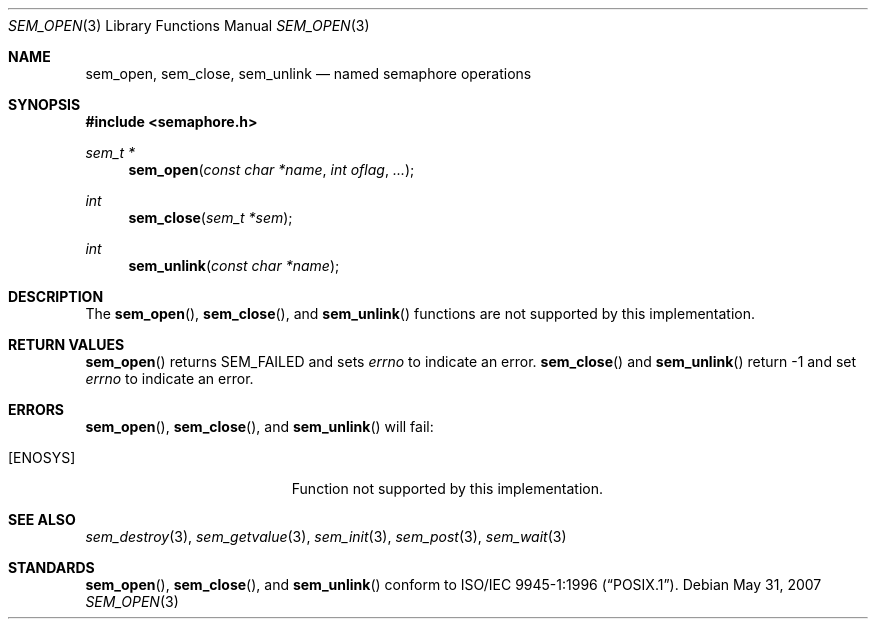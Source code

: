 .\" $OpenBSD: src/lib/libpthread/man/sem_open.3,v 1.5 2013/06/05 03:44:50 tedu Exp $
.\"
.\" Copyright (C) 2000 Jason Evans <jasone@FreeBSD.org>.
.\" All rights reserved.
.\"
.\" Redistribution and use in source and binary forms, with or without
.\" modification, are permitted provided that the following conditions
.\" are met:
.\" 1. Redistributions of source code must retain the above copyright
.\"    notice(s), this list of conditions and the following disclaimer as
.\"    the first lines of this file unmodified other than the possible
.\"    addition of one or more copyright notices.
.\" 2. Redistributions in binary form must reproduce the above copyright
.\"    notice(s), this list of conditions and the following disclaimer in
.\"    the documentation and/or other materials provided with the
.\"    distribution.
.\"
.\" THIS SOFTWARE IS PROVIDED BY THE COPYRIGHT HOLDER(S) ``AS IS'' AND ANY
.\" EXPRESS OR IMPLIED WARRANTIES, INCLUDING, BUT NOT LIMITED TO, THE
.\" IMPLIED WARRANTIES OF MERCHANTABILITY AND FITNESS FOR A PARTICULAR
.\" PURPOSE ARE DISCLAIMED.  IN NO EVENT SHALL THE COPYRIGHT HOLDER(S) BE
.\" LIABLE FOR ANY DIRECT, INDIRECT, INCIDENTAL, SPECIAL, EXEMPLARY, OR
.\" CONSEQUENTIAL DAMAGES (INCLUDING, BUT NOT LIMITED TO, PROCUREMENT OF
.\" SUBSTITUTE GOODS OR SERVICES; LOSS OF USE, DATA, OR PROFITS; OR
.\" BUSINESS INTERRUPTION) HOWEVER CAUSED AND ON ANY THEORY OF LIABILITY,
.\" WHETHER IN CONTRACT, STRICT LIABILITY, OR TORT (INCLUDING NEGLIGENCE
.\" OR OTHERWISE) ARISING IN ANY WAY OUT OF THE USE OF THIS SOFTWARE,
.\" EVEN IF ADVISED OF THE POSSIBILITY OF SUCH DAMAGE.
.\"
.\" $FreeBSD: src/lib/libc_r/man/sem_open.3,v 1.7 2001/10/01 16:09:09 ru Exp $
.Dd $Mdocdate: May 31 2007 $
.Dt SEM_OPEN 3
.Os
.Sh NAME
.Nm sem_open ,
.Nm sem_close ,
.Nm sem_unlink
.Nd named semaphore operations
.Sh SYNOPSIS
.In semaphore.h
.Ft sem_t *
.Fn sem_open "const char *name" "int oflag" "..."
.Ft int
.Fn sem_close "sem_t *sem"
.Ft int
.Fn sem_unlink "const char *name"
.Sh DESCRIPTION
The
.Fn sem_open ,
.Fn sem_close ,
and
.Fn sem_unlink
functions are not supported by this implementation.
.Sh RETURN VALUES
.Fn sem_open
returns SEM_FAILED and sets
.Va errno
to indicate an error.
.Fn sem_close
and
.Fn sem_unlink
return -1 and set
.Va errno
to indicate an error.
.Sh ERRORS
.Fn sem_open ,
.Fn sem_close ,
and
.Fn sem_unlink
will fail:
.Bl -tag -width Er
.It Bq Er ENOSYS
Function not supported by this implementation.
.El
.Sh SEE ALSO
.Xr sem_destroy 3 ,
.Xr sem_getvalue 3 ,
.Xr sem_init 3 ,
.Xr sem_post 3 ,
.Xr sem_wait 3
.Sh STANDARDS
.Fn sem_open ,
.Fn sem_close ,
and
.Fn sem_unlink
conform to
.St -p1003.1-96 .
